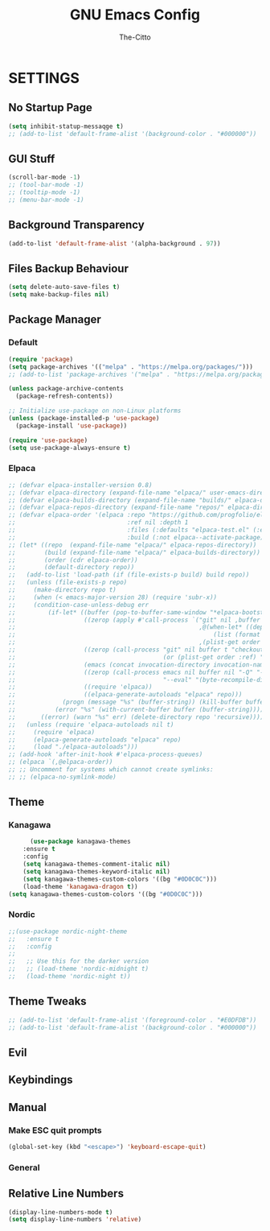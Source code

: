 #+TITLE: GNU Emacs Config
#+AUTHOR: The-Citto
#+DESCRIPTION: GNU Emacs Org-Mode Config
#+STARTUP: showeverything
#+OPTIONS: toc:3


* SETTINGS

** No Startup Page
#+begin_src emacs-lisp
  (setq inhibit-statup-messaqge t)
  ;; (add-to-list 'default-frame-alist '(background-color . "#000000"))
#+end_src

** GUI Stuff
#+begin_src emacs-lisp
  (scroll-bar-mode -1)
  ;; (tool-bar-mode -1)
  ;; (tooltip-mode -1)
  ;; (menu-bar-mode -1)
#+end_src



** Background Transparency
#+begin_src emacs-lisp
(add-to-list 'default-frame-alist '(alpha-background . 97))
#+end_src

** Files Backup Behaviour
#+begin_src emacs-lisp
(setq delete-auto-save-files t)
(setq make-backup-files nil)
#+end_src





** Package Manager
*** Default
#+begin_src emacs-lisp
(require 'package)
(setq package-archives '(("melpa" . "https://melpa.org/packages/")))
;; (add-to-list 'package-archives '("melpa" . "https://melpa.org/packages/") t)

(unless package-archive-contents
  (package-refresh-contents))

;; Initialize use-package on non-Linux platforms
(unless (package-installed-p 'use-package)
  (package-install 'use-package))

(require 'use-package)
(setq use-package-always-ensure t)

#+end_src

*** Elpaca
#+begin_src emacs-lisp
;; (defvar elpaca-installer-version 0.8)
;; (defvar elpaca-directory (expand-file-name "elpaca/" user-emacs-directory))
;; (defvar elpaca-builds-directory (expand-file-name "builds/" elpaca-directory))
;; (defvar elpaca-repos-directory (expand-file-name "repos/" elpaca-directory))
;; (defvar elpaca-order '(elpaca :repo "https://github.com/progfolio/elpaca.git"
;;                               :ref nil :depth 1
;;                               :files (:defaults "elpaca-test.el" (:exclude "extensions"))
;;                               :build (:not elpaca--activate-package)))
;; (let* ((repo  (expand-file-name "elpaca/" elpaca-repos-directory))
;;        (build (expand-file-name "elpaca/" elpaca-builds-directory))
;;        (order (cdr elpaca-order))
;;        (default-directory repo))
;;   (add-to-list 'load-path (if (file-exists-p build) build repo))
;;   (unless (file-exists-p repo)
;;     (make-directory repo t)
;;     (when (< emacs-major-version 28) (require 'subr-x))
;;     (condition-case-unless-debug err
;;         (if-let* ((buffer (pop-to-buffer-same-window "*elpaca-bootstrap*"))
;;                   ((zerop (apply #'call-process `("git" nil ,buffer t "clone"
;;                                                   ,@(when-let* ((depth (plist-get order :depth)))
;;                                                       (list (format "--depth=%d" depth) "--no-single-branch"))
;;                                                   ,(plist-get order :repo) ,repo))))
;;                   ((zerop (call-process "git" nil buffer t "checkout"
;;                                         (or (plist-get order :ref) "--"))))
;;                   (emacs (concat invocation-directory invocation-name))
;;                   ((zerop (call-process emacs nil buffer nil "-Q" "-L" "." "--batch"
;;                                         "--eval" "(byte-recompile-directory \".\" 0 'force)")))
;;                   ((require 'elpaca))
;;                   ((elpaca-generate-autoloads "elpaca" repo)))
;;             (progn (message "%s" (buffer-string)) (kill-buffer buffer))
;;           (error "%s" (with-current-buffer buffer (buffer-string))))
;;       ((error) (warn "%s" err) (delete-directory repo 'recursive))))
;;   (unless (require 'elpaca-autoloads nil t)
;;     (require 'elpaca)
;;     (elpaca-generate-autoloads "elpaca" repo)
;;     (load "./elpaca-autoloads")))
;; (add-hook 'after-init-hook #'elpaca-process-queues)
;; (elpaca `(,@elpaca-order))
;; ;; Uncomment for systems which cannot create symlinks:
;; ;; (elpaca-no-symlink-mode)
#+end_src


** Theme
*** Kanagawa
#+begin_src emacs-lisp
      (use-package kanagawa-themes
	:ensure t
	:config
	(setq kanagawa-themes-comment-italic nil)
	(setq kanagawa-themes-keyword-italic nil)
	(setq kanagawa-themes-custom-colors '((bg "#0D0C0C")))
    (load-theme 'kanagawa-dragon t))
(setq kanagawa-themes-custom-colors '((bg "#0D0C0C")))
#+end_src

*** Nordic
#+begin_src emacs-lisp
  ;;(use-package nordic-night-theme
  ;;   :ensure t
  ;;   :config
  ;; 
  ;;   ;; Use this for the darker version
  ;;   ;; (load-theme 'nordic-midnight t)
  ;;   (load-theme 'nordic-night t))
#+end_src





** Theme Tweaks
#+begin_src emacs-lisp
  ;; (add-to-list 'default-frame-alist '(foreground-color . "#E0DFDB"))
  ;; (add-to-list 'default-frame-alist '(background-color . "#000000"))
#+end_src



** Evil 

** Keybindings
** Manual
*** Make ESC quit prompts
#+begin_src emacs-lisp
(global-set-key (kbd "<escape>") 'keyboard-escape-quit)
#+end_src


*** General


** Relative Line Numbers
#+begin_src emacs-lisp
  (display-line-numbers-mode t)
  (setq display-line-numbers 'relative)
#+end_src




